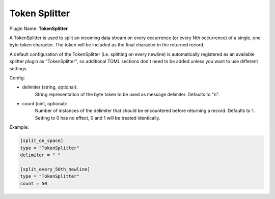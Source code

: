 .. _config_token_splitter:

Token Splitter
==============

Plugin Name: **TokenSplitter**

A TokenSplitter is used to split an incoming data stream on every occurrence
(or every Nth occurrence) of a single, one byte token character. The token
will be included as the final character in the returned record.

A default configuration of the TokenSplitter (i.e. splitting on every newline)
is automatically registered as an available splitter plugin as
"TokenSplitter", so additional TOML sections don't need to be added unless you
want to use different settings.

Config:

- delimiter (string, optional):
	String representation of the byte token to be used as message delimiter.
	Defaults to "\n".

- count (uint, optional):
	Number of instances of the delimiter that should be encountered before
	returning a record. Defaults to 1. Setting to 0 has no effect, 0 and 1
	will be treated identically.

Example:

.. code-block:: ini

	[split_on_space]
	type = "TokenSplitter"
	delimiter = " "

	[split_every_50th_newline]
	type = "TokenSplitter"
	count = 50
